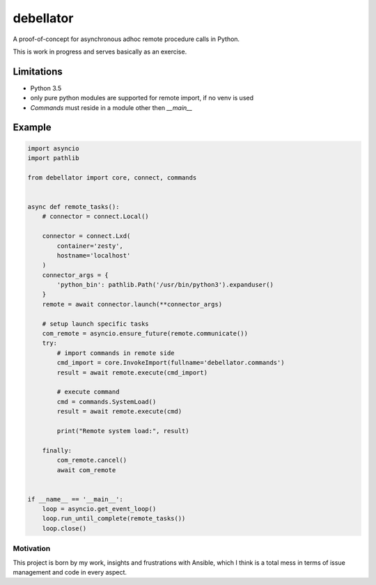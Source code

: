 debellator
**********

A proof-of-concept for asynchronous adhoc remote procedure calls in Python.

This is work in progress and serves basically as an exercise.


Limitations
===========

- Python 3.5

- only pure python modules are supported for remote import, if no venv is used

- `Commands` must reside in a module other then `__main__`



Example
=======

.. code:: python

    import asyncio
    import pathlib

    from debellator import core, connect, commands


    async def remote_tasks():
        # connector = connect.Local()

        connector = connect.Lxd(
            container='zesty',
            hostname='localhost'
        )
        connector_args = {
            'python_bin': pathlib.Path('/usr/bin/python3').expanduser()
        }
        remote = await connector.launch(**connector_args)

        # setup launch specific tasks
        com_remote = asyncio.ensure_future(remote.communicate())
        try:
            # import commands in remote side
            cmd_import = core.InvokeImport(fullname='debellator.commands')
            result = await remote.execute(cmd_import)

            # execute command
            cmd = commands.SystemLoad()
            result = await remote.execute(cmd)

            print("Remote system load:", result)

        finally:
            com_remote.cancel()
            await com_remote


    if __name__ == '__main__':
        loop = asyncio.get_event_loop()
        loop.run_until_complete(remote_tasks())
        loop.close()


Motivation
^^^^^^^^^^

This project is born by my work, insights and frustrations with Ansible, which I think is a total mess in terms of issue management and code in every aspect.

